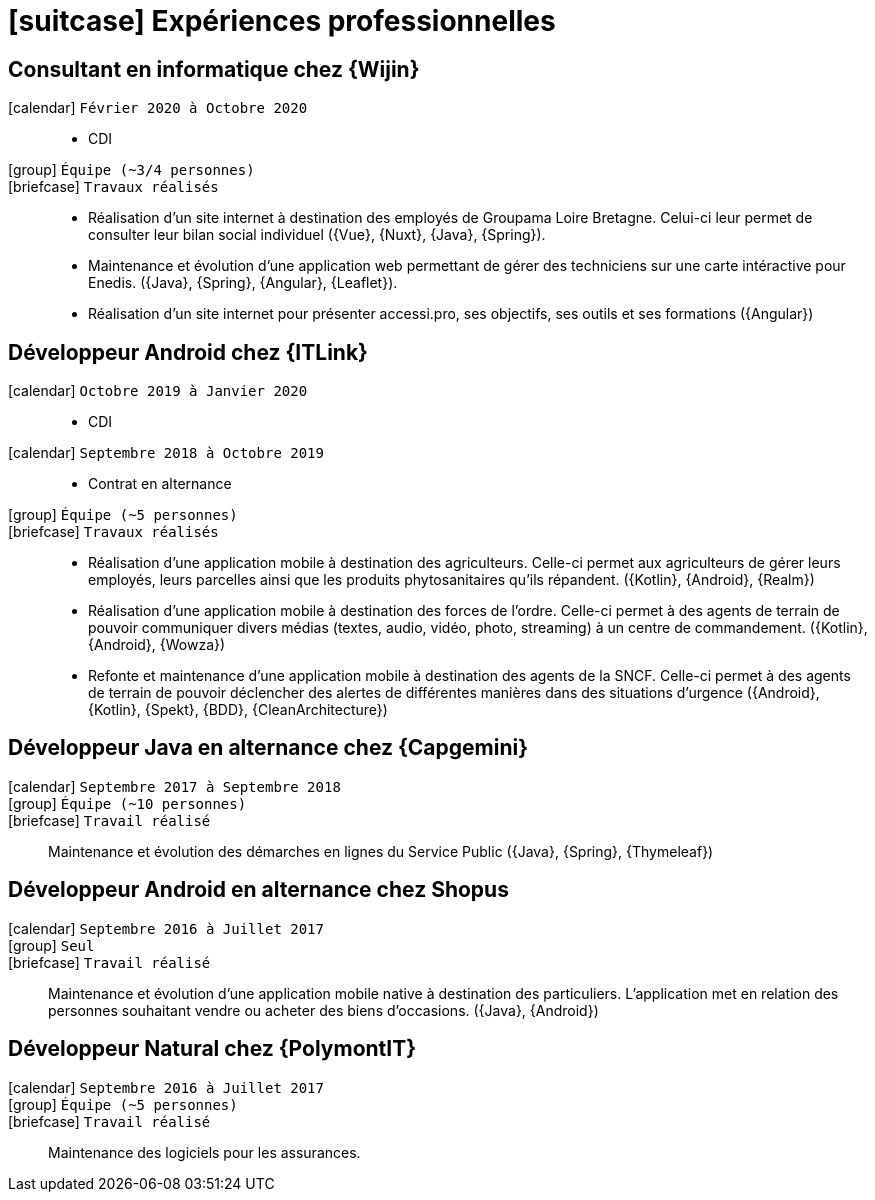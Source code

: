 [[professional-experience]]
= icon:suitcase[] Expériences professionnelles

== Consultant en informatique chez {Wijin}

icon:calendar[] `Février 2020 à Octobre 2020`::

- CDI

icon:group[] `Équipe (~3/4 personnes)`::

icon:briefcase[] `Travaux réalisés`::

- Réalisation d'un site internet à destination des employés de Groupama Loire Bretagne. Celui-ci leur permet de consulter leur bilan social individuel ({Vue}, {Nuxt}, {Java}, {Spring}).

- Maintenance et évolution d'une application web permettant de gérer des techniciens sur une carte intéractive pour Enedis. ({Java}, {Spring}, {Angular}, {Leaflet}).

- Réalisation d'un site internet pour présenter accessi.pro, ses objectifs, ses outils et ses formations ({Angular})

== Développeur Android chez {ITLink}

icon:calendar[] `Octobre 2019 à Janvier 2020`::

- CDI

icon:calendar[] `Septembre 2018 à Octobre 2019`::

- Contrat en alternance

icon:group[] `Équipe (~5 personnes)`::

icon:briefcase[] `Travaux réalisés`::

- Réalisation d'une application mobile à destination des agriculteurs. Celle-ci permet aux agriculteurs de gérer leurs employés, leurs parcelles ainsi que les produits phytosanitaires qu'ils répandent. ({Kotlin}, {Android}, {Realm})

- Réalisation d'une application mobile à destination des forces de l'ordre. Celle-ci permet à des agents de terrain de pouvoir communiquer divers médias (textes, audio, vidéo, photo, streaming) à un centre de commandement. ({Kotlin}, {Android}, {Wowza})

- Refonte et maintenance d'une application mobile à destination des agents de la SNCF. Celle-ci permet à des agents de terrain de pouvoir déclencher des alertes de différentes manières dans des situations d'urgence ({Android}, {Kotlin}, {Spekt}, {BDD}, {CleanArchitecture})

== Développeur Java en alternance chez {Capgemini}

icon:calendar[] `Septembre 2017 à Septembre 2018`::

icon:group[] `Équipe (~10 personnes)`::

icon:briefcase[] `Travail réalisé`::

Maintenance et évolution des démarches en lignes du Service Public ({Java}, {Spring}, {Thymeleaf})

== Développeur Android en alternance chez Shopus

icon:calendar[] `Septembre 2016 à Juillet 2017`::

icon:group[] `Seul`::

icon:briefcase[] `Travail réalisé`::

Maintenance et évolution d'une application mobile native à destination des particuliers. L'application met en relation des personnes souhaitant vendre ou acheter des biens d'occasions. ({Java}, {Android})

== Développeur Natural chez {PolymontIT}

icon:calendar[] `Septembre 2016 à Juillet 2017`::

icon:group[] `Équipe (~5 personnes)`::

icon:briefcase[] `Travail réalisé`::

Maintenance des logiciels pour les assurances.